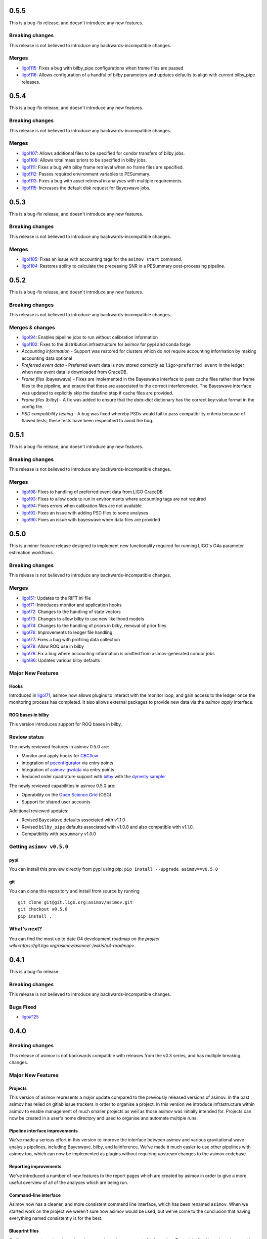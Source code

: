 0.5.5
=====

This is a bug-fix release, and doesn't introduce any new features.

Breaking changes
----------------

This release is not believed to introduce any backwards-incompatible changes.

Merges
------


+ `ligo!115 <https://git.ligo.org/asimov/asimov/-/merge_requests/121>`_: Fixes a bug with bilby_pipe configurations when frame files are passed
+ `ligo!116 <https://git.ligo.org/asimov/asimov/-/merge_requests/116>`_: Allows configuration of a handful of bilby parameters and updates defaults to align with current bilby_pipe releases.


0.5.4
=====

This is a bug-fix release, and doesn't introduce any new features.

Breaking changes
----------------

This release is not believed to introduce any backwards-incompatible changes.

Merges
------

+ `ligo!107 <https://git.ligo.org/asimov/asimov/-/merge_requests/107>`_: Allows additional files to be specified for condor transfers of bilby jobs.
+ `ligo!109 <https://git.ligo.org/asimov/asimov/-/merge_requests/109>`_: Allows total mass priors to be specified in bilby jobs.
+ `ligo!111 <https://git.ligo.org/asimov/asimov/-/merge_requests/111>`_: Fixes a bug with bilby frame retrieval when no frame files are specified.
+ `ligo!112 <https://git.ligo.org/asimov/asimov/-/merge_requests/112>`_: Passes required environment variables to PESummary.
+ `ligo!113 <https://git.ligo.org/asimov/asimov/-/merge_requests/113>`_: Fixes a bug with asset retrieval in analyses with multiple requirements.
+ `ligo!115 <https://git.ligo.org/asimov/asimov/-/merge_requests/115>`_: Increases the default disk request for Bayeswave jobs.

0.5.3
=====

This is a bug-fix release, and doesn't introduce any new features.

Breaking changes
----------------

This release is not believed to introduce any backwards-incompatible changes.

Merges
------

+ `ligo!105 <https://git.ligo.org/asimov/asimov/-/merge_requests/105>`_: Fixes an issue with accounting tags for the ``asimov start`` command.
+ `ligo!104 <https://git.ligo.org/asimov/asimov/-/merge_requests/104>`_: Restores ability to calculate the precessing SNR in a PESummary post-processing pipeline.

0.5.2
=====

This is a bug-fix release, and doesn't introduce any new features.

Breaking changes
----------------

This release is not believed to introduce any backwards-incompatible changes.

Merges & changes
----------------

+ `ligo!94 <https://git.ligo.org/asimov/asimov/-/merge_requests/94>`_: Enables pipeline jobs to run without calibration information
+ `ligo!102 <https://git.ligo.org/asimov/asimov/-/merge_requests/102>`_: Fixes to the distribution infrastructure for asimov for pypi and conda forge
+ *Accounting information* - Support was restored for clusters which do not require accounting information by making accounting data optional
+ *Preferred event data* - Preferred event data is now stored correctly as ``ligo>preferred event`` in the ledger when new event data is downloaded from GraceDB.
+ *Frame files* (bayeswave) - Fixes are implemented in the Bayeswave interface to pass cache files rather than frame files to the pipeline, and ensure that these are associated to the correct interferometer. The Bayeswave interface was updated to explicitly skip the datafind step if cache files are provided.
+ *Frame files* (bilby) - A fix was added to ensure that the `data-dict` dictionary has the correct key:value format in the config file.
+ *PSD compatibility testing* - A bug was fixed whereby PSDs would fail to pass compatibility criteria because of flawed tests; these tests have been respecified to avoid the bug.

0.5.1
=====

This is a bug-fix release, and doesn't introduce any new features.

Breaking changes
----------------

This release is not believed to introduce any backwards-incompatible changes.

Merges
------

+ `ligo!98 <https://git.ligo.org/asimov/asimov/-/merge_requests/98>`_: Fixes to handling of preferred event data from LIGO GraceDB
+ `ligo!93 <https://git.ligo.org/asimov/asimov/-/merge_requests/93>`_: Fixes to allow code to run in environments where accounting tags are not required
+ `ligo!94 <https://git.ligo.org/asimov/asimov/-/merge_requests/94>`_: Fixes errors when calibration files are not available
+ `ligo!92 <https://git.ligo.org/asimov/asimov/-/merge_requests/92>`_: Fixes an issue with adding PSD files to some analyses
+ `ligo!90 <https://git.ligo.org/asimov/asimov/-/merge_requests/90>`_: Fixes an issue with bayeswave when data files are provided

0.5.0
=====

This is a minor feature release designed to implement new functionality required for running LIGO's O4a parameter estimation workflows.

Breaking changes
-----------------

This release is not believed to introduce any backwards-incompatible changes.

Merges
------

+ `ligo!51 <https://git.ligo.org/asimov/asimov/-/merge_requests/51>`_: Updates to the RIFT ini file
+ `ligo!71 <https://git.ligo.org/asimov/asimov/-/merge_requests/71>`_: Introduces monitor and application hooks
+ `ligo!72 <https://git.ligo.org/asimov/asimov/-/merge_requests/72>`_: Changes to the handling of state vectors
+ `ligo!73 <https://git.ligo.org/asimov/asimov/-/merge_requests/73>`_: Changes to allow bilby to use new likelihood models
+ `ligo!74 <https://git.ligo.org/asimov/asimov/-/merge_requests/74>`_: Changes to the handling of priors in bilby, removal of prior files
+ `ligo!76 <https://git.ligo.org/asimov/asimov/-/merge_requests/76>`_: Improvements to ledger file handling
+ `ligo!77 <https://git.ligo.org/asimov/asimov/-/merge_requests/77>`_: Fixes a bug with profiling data collection
+ `ligo!78 <https://git.ligo.org/asimov/asimov/-/merge_requests/78>`_: Allow ROQ use in bilby
+ `ligo!79 <https://git.ligo.org/asimov/asimov/-/merge_requests/79>`_: Fix a bug where accounting information is omitted from asimov-generated condor jobs
+ `ligo!86 <https://git.ligo.org/asimov/asimov/-/merge_requests/86>`_: Updates various bilby defaults
  
Major New Features
------------------

Hooks
"""""

Introduced in `ligo!71 <https://git.ligo.org/asimov/asimov/-/merge_requests/71>`_, asimov now allows plugins to interact with the monitor loop, and gain access to the ledger once the monitoring process has completed.
It also allows external packages to provide new data via the `asimov apply` interface.

ROQ bases in bilby
""""""""""""""""""

This version introduces support for ROQ bases in bilby.

Review status
-------------

The newly reviewed features in asimov 0.5.0 are: 

+ Monitor and apply hooks for `CBCflow <https://pypi.org/project/cbcflow/>`_
+ Integration of `peconfigurator <https://pypi.org/project/pe-configurator/>`_ via entry points
+ Integration of `asimov-gwdata <https://pypi.org/project/asimov-gwdata/>`_ via entry points
+ Reduced order quadrature support with `bilby <https://lscsoft.docs.ligo.org/bilby/index.html>`_ with the  `dynesty sampler <https://dynesty.readthedocs.io>`_

The newly reviewed capabilities in asimov 0.5.0 are: 

+ Operability on the `Open Science Grid <https://osg-htc.org/>`_ (OSG)
+ Support for shared user accounts

Additional reviewed updates:

+ Revised ``BayesWave`` defaults associated with v1.1.0 
+ Revised ``bilby_pipe`` defaults associated with v1.0.8 and also compatible with v1.1.0.
+ Compatibility with ``pesummary`` v1.0.0


Getting ``asimov v0.5.0``
-------------------------

pypi
""""
You can install this preview directly from pypi using pip:
``pip install --upgrade asimov==v0.5.0``

git
"""
You can clone this repository and install from source by running

::

   git clone git@git.ligo.org:asimov/asimov.git
   git checkout v0.5.0
   pip install .

What's next?
------------

You can find the most up to date O4 development roadmap `on the project wiki<https://git.ligo.org/asimov/asimov/-/wikis/o4-roadmap>`.


0.4.1
=====

This is a bug-fix release.

Breaking changes
----------------

This release is not believed to introduce any backwards-incompatible changes.

Bugs Fixed
----------

+ `ligo#125 <https://git.ligo.org/asimov/asimov/-/issues/125>`_

0.4.0
=====

Breaking changes
----------------

This release of asimov is not backwards compatible with releases from the v0.3 series, and has multiple breaking changes.

Major New Features
-------------------

Projects
""""""""

This version of asimov represents a major update compared to the previously released versions of asimov.
In the past asimov has relied on gitlab issue trackers in order to organise a project.
In this version we introduce infrastructure within asimov to enable management of much smaller projects as well as those asimov was initially intended for.
Projects can now be created in a user's home directory and used to organise and automate multiple runs.

Pipeline interface improvements
"""""""""""""""""""""""""""""""

We've made a serious effort in this version to improve the interface between asimov and various gravitational wave analysis pipelines, including Bayeswave, bilby, and lalinference.
We've made it much easier to use other pipelines with asimov too, which can now be implemented as plugins without requiring upstream changes to the asimov codebase.

Reporting improvements
""""""""""""""""""""""

We've introduced a number of new features to the report pages which are created by asimov in order to give a more useful overview of all of the analyses which are being run.

Command-line interface
""""""""""""""""""""""

Asimov now has a cleaner, and more consistent command line interface, which has been renamed ``asimov``.
When we started work on the project we weren't sure how asimov would be used, but we've come to the conclusion that having everything named consistently is for the best.

Blueprint files
"""""""""""""""

Setting up events and analyses in asimov requires a large amount of information.
To assist with this, asimov is now able to read-in this information in yaml-format files which we call "blueprints".
A curated collection of these for the events included in the GWTC catalogues, and the analyses used for those catalogues are available from https://git.ligo.org/asimov/data.


Review status
-------------

This release has been reviewed for use in parameter estimation analyses of the LVK.
+ Review statements can be found in the ``REVIEW.rst`` file in this repository.
+ Full information regarding the review is available `in this wiki page<https://git.ligo.org/pe/O4/asimov-review/-/wikis/Asimov-version-O4>`_.

Getting ``asimov v0.4.0``
-------------------------

pypi
""""
You can install this preview directly from pypi using pip:
``pip install --upgrade asimov==v0.4.0``

git
"""
You can clone this repository and install from source by running

::

   git clone git@git.ligo.org:asimov/asimov.git
   git checkout v0.4.0
   pip install .

What's next?
------------

You can find the most up to date O4 development roadmap `on the project wiki<https://git.ligo.org/asimov/asimov/-/wikis/o4-roadmap>`.
